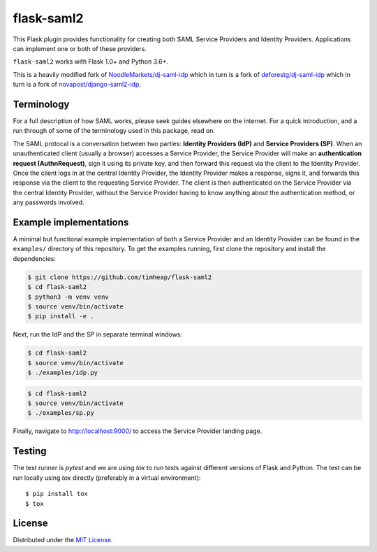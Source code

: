 flask-saml2
===========

.. image:: https://travis-ci.com/timheap/flask-saml2.svg?branch=master
    :target: https://travis-ci.com/timheap/flask-saml2

This Flask plugin provides functionality for creating both SAML Service
Providers and Identity Providers. Applications can implement one or both of
these providers.

``flask-saml2`` works with Flask 1.0+ and Python 3.6+.

This is a heavily modified fork of `NoodleMarkets/dj-saml-idp`_ which in turn
is a fork of `deforestg/dj-saml-idp`_ which in turn is a fork of
`novapost/django-saml2-idp`_.

Terminology
-----------

For a full description of how SAML works, please seek guides elsewhere on the
internet. For a quick introduction, and a run through of some of the
terminology used in this package, read on.

The SAML protocal is a conversation between two parties:
**Identity Providers (IdP)** and **Service Providers (SP)**.
When an unauthenticated client (usually a browser) accesses a Service Provider,
the Service Provider will make an **authentication request (AuthnRequest)**,
sign it using its private key, and then forward this request via the client to
the Identity Provider. Once the client logs in at the central Identity
Provider, the Identity Provider makes a response, signs it, and forwards this
response via the client to the requesting Service Provider. The client is then
authenticated on the Service Provider via the central Identity Provider,
without the Service Provider having to know anything about the authentication
method, or any passwords involved.

Example implementations
-----------------------

A minimal but functional example implementation of both a Service Provider and
an Identity Provider can be found in the ``examples/`` directory of this
repository. To get the examples running, first clone the repository and install
the dependencies:

.. code-block:: console

    $ git clone https://github.com/timheap/flask-saml2
    $ cd flask-saml2
    $ python3 -m venv venv
    $ source venv/bin/activate
    $ pip install -e .

Next, run the IdP and the SP in separate terminal windows:

.. code-block:: console

    $ cd flask-saml2
    $ source venv/bin/activate
    $ ./examples/idp.py

.. code-block:: console

    $ cd flask-saml2
    $ source venv/bin/activate
    $ ./examples/sp.py

Finally, navigate to http://localhost:9000/ to access the Service Provider
landing page.

Testing
-------

The test runner is `pytest` and we are using `tox` to run tests against
different versions of Flask and Python. The test can be run locally using
`tox` directly (preferably in a virtual environment)::

    $ pip install tox
    $ tox

License
-------

Distributed under the `MIT License`_.

.. _`NoodleMarkets/dj-saml-idp`: https://github.com/NoodleMarkets/dj-saml-idp
.. _`deforestg/dj-saml-idp`: https://github.com/deforestg/dj-saml-idp
.. _`novapost/django-saml2-idp`: https://github.com/novapost/django-saml2-idp
.. _`MIT License`: https://github.com/mobify/dj-saml-idp/blob/master/LICENSE
